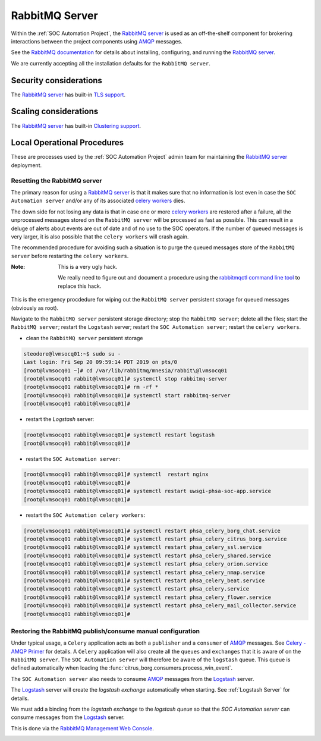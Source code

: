 RabbitMQ Server
===============

Within the :ref:`SOC Automation Project`, the `RabbitMQ server
<https://www.rabbitmq.com/>`_ is used as an off-the-shelf component for
brokering interactions between the project components using `AMQP
<https://www.amqp.org/>`_ messages.

See the `RabbitMQ documentation
<https://www.rabbitmq.com/documentation.html>`_ for details about installing,
configuring, and running the `RabbitMQ server
<https://www.rabbitmq.com/>`_.

We are currently accepting all the installation defaults for the
``RabbitMQ server``.

Security considerations
-----------------------

The `RabbitMQ server <https://www.rabbitmq.com/>`_ has built-in
`TLS support <https://www.rabbitmq.com/ssl.html>`_.

Scaling considerations
----------------------

The `RabbitMQ server <https://www.rabbitmq.com/>`_ has built-in
`Clustering support <https://www.rabbitmq.com/clustering.html>`_.

Local Operational Procedures
----------------------------

These are processes used by the :ref:`SOC Automation Project` admin team for
maintaining the `RabbitMQ server <https://www.rabbitmq.com/>`_ deployment.

Resetting the RabbitMQ server
^^^^^^^^^^^^^^^^^^^^^^^^^^^^^

The primary reason for using a `RabbitMQ server <https://www.rabbitmq.com/>`_
is that it makes sure that no information is lost even in case the ``SOC
Automation server`` and/or any of its associated `celery workers 
<http://docs.celeryproject.org/en/latest/userguide/workers.html>`_ dies.

The down side for not losing any data is that in case one or more
`celery workers 
<http://docs.celeryproject.org/en/latest/userguide/workers.html>`_ are restored
after a failure, all the unprocessed messages stored on the ``RabbitMQ server``
will be processed as fast as possible.
This can result in a deluge of alerts about events are out of date and of no
use to the SOC operators. If the number of queued messages is very larger, it
is also possible that the ``celery workers`` will crash again.

The recommended procedure for avoiding such a situation is to purge the
queued messages store of the ``RabbitMQ server`` before restarting the
``celery workers``.

:Note:

    This is a very ugly hack.
    
    We really need to figure out and document a procedure using the
    `rabbitmqctl command line tool <https://www.rabbitmq.com/cli.html>`_ to
    replace this hack.
    
This is the emergency procdedure for wiping out the ``RabbitMQ server``
persistent storage for queued messages (obviously as root).

Navigate to the ``RabbitMQ server`` persistent storage directory; stop the
``RabbitMQ server``; delete all the files; start the ``RabbitMQ server``;
restart the ``Logstash`` server; restart the ``SOC Automation server``;
restart the ``celery workers``.

* clean the ``RabbitMQ server`` persistent storage

.. code-block:: bash

    steodore@lvmsocq01:~$ sudo su -
    Last login: Fri Sep 20 09:59:14 PDT 2019 on pts/0
    [root@lvmsocq01 ~]# cd /var/lib/rabbitmq/mnesia/rabbit\@lvmsocq01
    [root@lvmsocq01 rabbit@lvmsocq01]# systemctl stop rabbitmq-server
    [root@lvmsocq01 rabbit@lvmsocq01]# rm -rf *
    [root@lvmsocq01 rabbit@lvmsocq01]# systemctl start rabbitmq-server
    [root@lvmsocq01 rabbit@lvmsocq01]# 

* restart the *Logstash* server:

.. code-block:: bash

    [root@lvmsocq01 rabbit@lvmsocq01]# systemctl restart logstash
    [root@lvmsocq01 rabbit@lvmsocq01]# 

* restart the ``SOC Automation server``:

.. code-block:: bash

    [root@lvmsocq01 rabbit@lvmsocq01]# systemctl  restart nginx
    [root@lvmsocq01 rabbit@lvmsocq01]# 
    [root@lvmsocq01 rabbit@lvmsocq01]# systemctl restart uwsgi-phsa-soc-app.service
    [root@lvmsocq01 rabbit@lvmsocq01]# 
    
* restart the ``SOC Automation celery workers``:

.. code-block:: bash

    [root@lvmsocq01 rabbit@lvmsocq01]# systemctl restart phsa_celery_borg_chat.service
    [root@lvmsocq01 rabbit@lvmsocq01]# systemctl restart phsa_celery_citrus_borg.service
    [root@lvmsocq01 rabbit@lvmsocq01]# systemctl restart phsa_celery_ssl.service
    [root@lvmsocq01 rabbit@lvmsocq01]# systemctl restart phsa_celery_shared.service
    [root@lvmsocq01 rabbit@lvmsocq01]# systemctl restart phsa_celery_orion.service
    [root@lvmsocq01 rabbit@lvmsocq01]# systemctl restart phsa_celery_nmap.service
    [root@lvmsocq01 rabbit@lvmsocq01]# systemctl restart phsa_celery_beat.service
    [root@lvmsocq01 rabbit@lvmsocq01]# systemctl restart phsa_celery.service
    [root@lvmsocq01 rabbit@lvmsocq01]# systemctl restart phsa_celery_flower.service
    [root@lvmsocq01 rabbit@lvmsocq01]# systemctl restart phsa_celery_mail_collector.service
    [root@lvmsocq01 rabbit@lvmsocq01]# 

Restoring the RabbitMQ publish/consume manual configuration
^^^^^^^^^^^^^^^^^^^^^^^^^^^^^^^^^^^^^^^^^^^^^^^^^^^^^^^^^^^

Under typical usage, a ``Celery`` application acts as both a ``publisher`` and
a ``consumer`` of `AMQP <https://www.amqp.org/>`_ messages. See `Celery -
AMQP Primer <https://docs.celeryproject.org/en/latest/userguide/routing.html#id13>`_
for details.
A ``Celery`` application will also create all the ``queues`` and ``exchanges``
that it is aware of on the ``RabbitMQ server``.
The ``SOC Automation server`` will therefore be aware of the ``logstash``
queue. This queue is defined automatically when loading the
:func:`citrus_borg.consumers.process_win_event`.

The ``SOC Automation server`` also needs to consume `AMQP
<https://www.amqp.org/>`_ messages from the `Logstash
<https://www.elastic.co/products/logstash>`_ server.

The `Logstash <https://www.elastic.co/products/logstash>`_ server will create
the *logstash exchange* automatically when starting. See
:ref:`Logstash Server` for details.

We must add a binding from the *logstash exchange* to the
*logstash queue* so that the *SOC Automation server* can consume
messages from the `Logstash
<https://www.elastic.co/products/logstash>`_ server.

This is done via the `RabbitMQ Management Web Console
<https://www.rabbitmq.com/management.html>`_.

.. image:: rabbitmq_exchange_page_logstash_highlighted.png
.. image:: rabbitmq_logstash_exchange_binding_input.png
.. image:: rabbitmq_logstash_exchange_final.png

